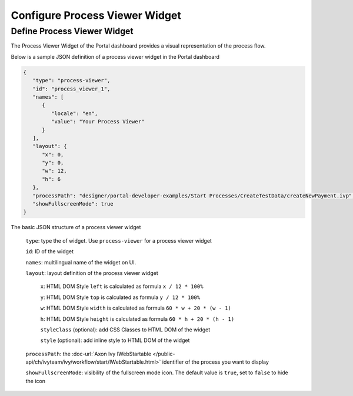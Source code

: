 .. _configure-new-dashboard-process-viewer-widget:

Configure Process Viewer Widget
===============================

Define Process Viewer Widget
----------------------------

The Process Viewer Widget of the Portal dashboard provides a visual representation of the process flow.

Below is a sample JSON definition of a process viewer widget in the Portal dashboard

.. code-block:: javascript

   {
      "type": "process-viewer",
      "id": "process_viewer_1",
      "names": [
         {
            "locale": "en",
            "value": "Your Process Viewer"
         }
      ],
      "layout": {
         "x": 0,
         "y": 0,
         "w": 12,
         "h": 6
      },
      "processPath": "designer/portal-developer-examples/Start Processes/CreateTestData/createNewPayment.ivp",
      "showFullscreenMode": true
   }

The basic JSON structure of a process viewer widget

   ``type``: type the of widget. Use ``process-viewer`` for a process viewer widget

   ``id``: ID of the widget

   ``names``: multilingual name of the widget on UI.

   ``layout``: layout definition of the process viewer widget

      ``x``: HTML DOM Style ``left`` is calculated as formula ``x / 12 * 100%``

      ``y``: HTML DOM Style ``top`` is calculated as formula ``y / 12 * 100%``

      ``w``: HTML DOM Style ``width`` is calculated as formula ``60 * w + 20 * (w - 1)``

      ``h``: HTML DOM Style ``height`` is calculated as formula ``60 * h + 20 * (h - 1)``

      ``styleClass`` (optional): add CSS Classes to HTML DOM of the widget

      ``style`` (optional): add inline style to HTML DOM of the widget

   ``processPath``: the :doc-url:`Axon Ivy IWebStartable </public-api/ch/ivyteam/ivy/workflow/start/IWebStartable.html>` identifier of the process you want to display

   ``showFullscreenMode``: visibility of the fullscreen mode icon. The default value is ``true``, set to ``false`` to hide the icon
